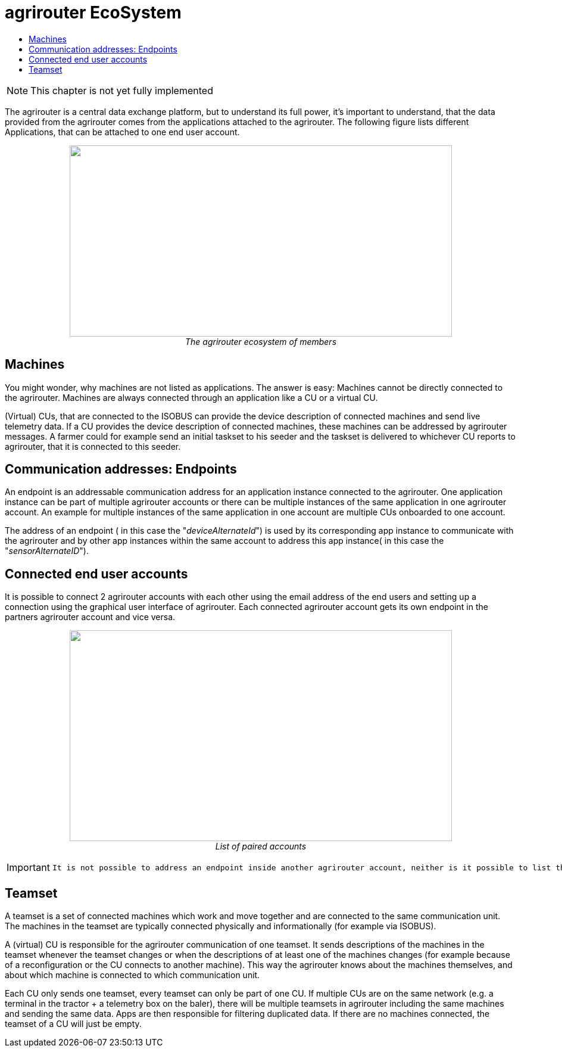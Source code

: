 = agrirouter EcoSystem
:imagesdir: ./../assets/images/
:toc:
:toc-title:
:toclevels: 4


NOTE: This chapter is not yet fully implemented


The agrirouter is a central data exchange platform, but to understand its full power, it’s important to understand, that the data provided from the agrirouter comes from the applications attached to the agrirouter. The following figure lists different Applications, that can be attached to one end user account.


++++
<p align="center">
 <img src="./../assets/images/ig1\image10.png" width="642px" height="321px"><br>
 <i>The agrirouter ecosystem of members</i>
</p>
++++


 
== Machines

You might wonder, why machines are not listed as applications. The answer is easy: Machines cannot be directly connected to the agrirouter. Machines are always connected through an application like a CU or a virtual CU.

(Virtual) CUs, that are connected to the ISOBUS can provide the device description of connected machines and send live telemetry data. If a CU provides the device description of connected machines, these machines can be addressed by agrirouter messages. A farmer could for example send an initial taskset to his seeder and the taskset is delivered to whichever CU reports to agrirouter, that it is connected to this seeder.

== Communication addresses: Endpoints

An endpoint is an addressable communication address for an application instance connected to the agrirouter. One application instance can be part of multiple agrirouter accounts or there can be multiple instances of the same application in one agrirouter account. An example for multiple instances of the same application in one account are multiple CUs onboarded to one account.

The address of an endpoint ( in this case the "__deviceAlternateId__") is used by its corresponding app instance to communicate with the agrirouter and by other app instances within the same account to address this app instance( in this case the "__sensorAlternateID__").

== Connected end user accounts

It is possible to connect 2 agrirouter accounts with each other using the email address of the end users and setting up a connection using the graphical user interface of agrirouter. Each connected agrirouter account gets its own endpoint in the partners agrirouter account and vice versa.

++++
<p align="center">
 <img src="./../assets/images/ig1\image12.png" width="642px" height="354px"><br>
 <i>List of paired accounts</i>
</p>
++++


[IMPORTANT]
====
 It is not possible to address an endpoint inside another agrirouter account, neither is it possible to list the endpoints of this account.
====

== Teamset

A teamset is a set of connected machines which work and move together and are connected to the same communication unit. The machines in the teamset are typically connected physically and informationally (for example via ISOBUS).

A (virtual) CU is responsible for the agrirouter communication of one teamset. It sends descriptions of the machines in the teamset whenever the teamset changes or when the descriptions of at least one of the machines changes (for example because of a reconfiguration or the CU connects to another machine). This way the agrirouter knows about the machines themselves, and about which machine is connected to which communication unit.

Each CU only sends one teamset, every teamset can only be part of one CU. If multiple CUs are on the same network (e.g. a terminal in the tractor + a telemetry box on the baler), there will be multiple teamsets in agrirouter including the same machines and sending the same data. Apps are then responsible for filtering duplicated data. If there are no machines connected, the teamset of a CU will just be empty.

